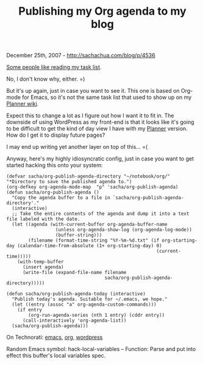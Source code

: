 #+TITLE: Publishing my Org agenda to my blog

December 25th, 2007 -
[[http://sachachua.com/blog/p/4536][http://sachachua.com/blog/p/4536]]

[[http://sachachua.com/wp/2007/11/25/feedwordpress-and-planner-blog-awesome/][Some
people like reading my task list]].

No, I don't know why, either. =)

But it's up again, just in case you want to see it. This one is based
 on Org-mode for Emacs, so it's not the same task list that used to
 show up on my [[http://sachachua.com/notebook/wiki/today.php][Planner
wiki]].

Expect this to change a lot as I figure out how I want it to fit in.
 The downside of using WordPress as my front-end is that it looks like
 it's going to be difficult to get the kind of day view I have with my
 [[http://sachachua.com/notebook/wiki/today.php][Planner]] version. How
 do I get it to display future pages?

I may end up writing yet another layer on top of this... =(

Anyway, here's my highly idiosyncratic config, just in case you want
 to get started hacking this onto your system:

#+BEGIN_EXAMPLE
    (defvar sacha/org-publish-agenda-directory "~/notebook/org/" "*Directory to save the published agenda to.")
    (org-defkey org-agenda-mode-map  "p" 'sacha/org-publish-agenda)
    (defun sacha/org-publish-agenda ()
      "Copy the agenda buffer to a file in `sacha/org-publish-agenda-directory'."
      (interactive)
      ;; Take the entire contents of the agenda and dump it into a text file labeled with the date.
      (let ((agenda (with-current-buffer org-agenda-buffer-name
                      (unless org-agenda-show-log (org-agenda-log-mode))
                      (buffer-string)))
            (filename (format-time-string "%Y-%m-%d.txt" (if org-starting-day (calendar-time-from-absolute (1+ org-starting-day) 0)
                                                           (current-time)))))
        (with-temp-buffer
          (insert agenda)
          (write-file (expand-file-name filename
                                        sacha/org-publish-agenda-directory)))))

    (defun sacha/org-publish-agenda-today (interactive)
      "Publish today's agenda. Suitable for ~/.emacs, we hope."
      (let ((entry (assoc "a" org-agenda-custom-commands)))
        (if entry
            (org-run-agenda-series (nth 1 entry) (cddr entry))
          (call-interactively 'org-agenda-list))
      (sacha/org-publish-agenda)))
#+END_EXAMPLE

On Technorati: [[http://www.technorati.com/tag/emacs][emacs]],
[[http://www.technorati.com/tag/org][org]],
[[http://www.technorati.com/tag/wordpress][wordpress]]

Random Emacs symbol: hack-local-variables -- Function: Parse and put
into effect this buffer's local variables spec.
